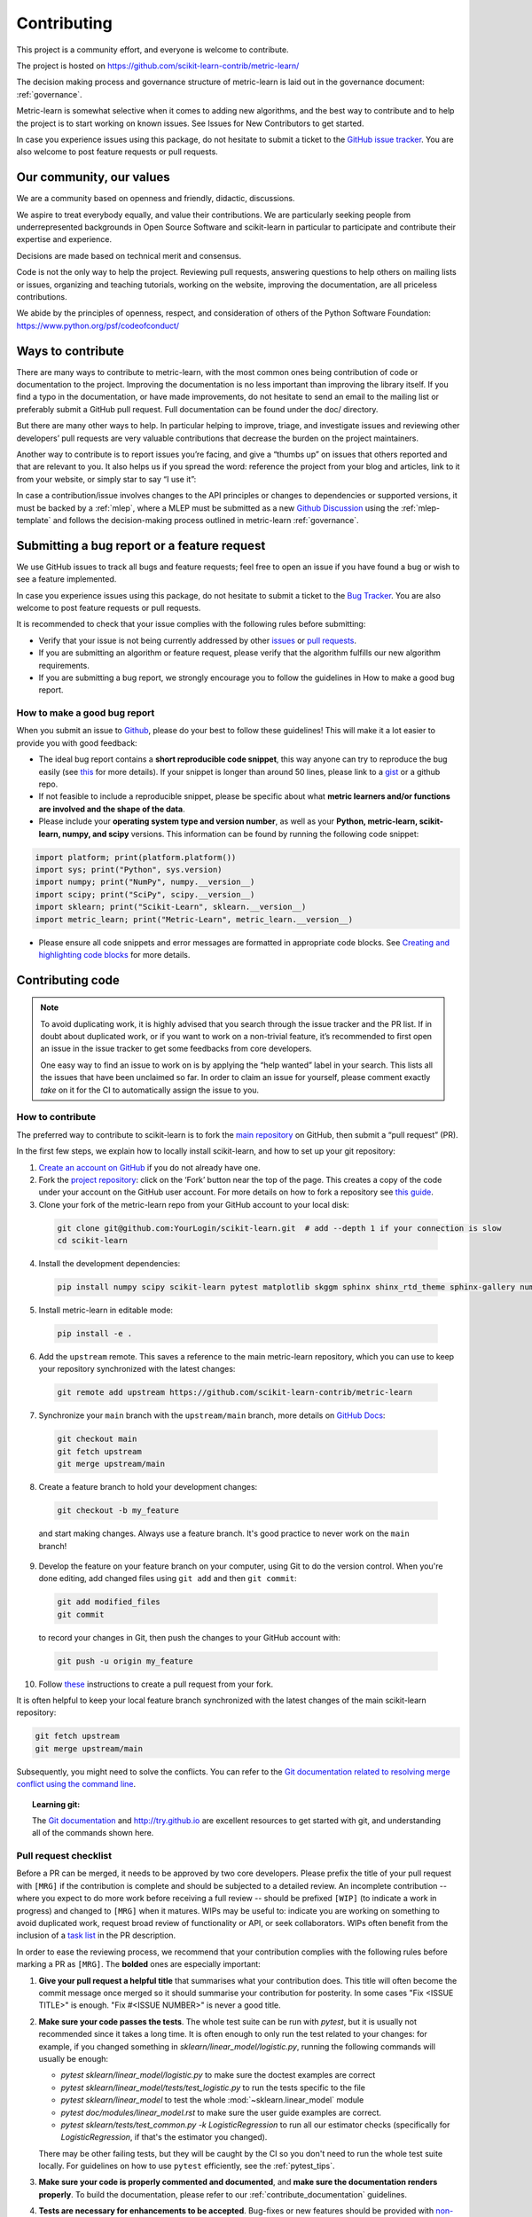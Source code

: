============
Contributing
============

This project is a community effort, and everyone is welcome
to contribute.

The project is hosted on https://github.com/scikit-learn-contrib/metric-learn/

The decision making process and governance structure of metric-learn
is laid out in the governance document: :ref:`governance`.

Metric-learn is somewhat selective when it comes to adding new
algorithms, and the best way to contribute and to help the project
is to start working on known issues. See Issues for New Contributors
to get started.

In case you experience issues using this package, do not hesitate to
submit a ticket to the `GitHub issue tracker
<https://github.com/scikit-learn-contrib/metric-learn/issues>`_.
You are also welcome to post feature requests or pull requests.

Our community, our values
=========================

We are a community based on openness and friendly, didactic, discussions.

We aspire to treat everybody equally, and value their contributions. We
are particularly seeking people from underrepresented backgrounds in Open
Source Software and scikit-learn in particular to participate and contribute
their expertise and experience.

Decisions are made based on technical merit and consensus.

Code is not the only way to help the project. Reviewing pull requests,
answering questions to help others on mailing lists or issues, organizing
and teaching tutorials, working on the website, improving the documentation,
are all priceless contributions.

We abide by the principles of openness, respect, and consideration of others
of the Python Software Foundation: https://www.python.org/psf/codeofconduct/

Ways to contribute
==================

There are many ways to contribute to metric-learn, with the most common
ones being contribution of code or documentation to the project. Improving
the documentation is no less important than improving the library itself.
If you find a typo in the documentation, or have made improvements, do not
hesitate to send an email to the mailing list or preferably submit a GitHub
pull request. Full documentation can be found under the doc/ directory.

But there are many other ways to help. In particular helping to improve,
triage, and investigate issues and reviewing other developers’ pull
requests are very valuable contributions that decrease the burden on the
project maintainers.

Another way to contribute is to report issues you’re facing, and give a
“thumbs up” on issues that others reported and that are relevant to you.
It also helps us if you spread the word: reference the project from your
blog and articles, link to it from your website, or simply star to say
“I use it”:

In case a contribution/issue involves changes to the API principles or
changes to dependencies or supported versions, it must be backed by a
:ref:`mlep`, where a MLEP must be submitted as a new
`Github Discussion
<https://github.com/scikit-learn-contrib/metric-learn/discussions>`_
using the :ref:`mlep-template` and follows the decision-making process
outlined in metric-learn
:ref:`governance`.

Submitting a bug report or a feature request
============================================

We use GitHub issues to track all bugs and feature requests; feel free
to open an issue if you have found a bug or wish to see a feature
implemented.

In case you experience issues using this package, do not hesitate to
submit a ticket to the `Bug Tracker
<https://github.com/scikit-learn-contrib/metric-learn/labels/bug>`_.
You are also welcome to post feature requests or pull requests.

It is recommended to check that your issue complies with the following
rules before submitting:

- Verify that your issue is not being currently addressed by other
  `issues <https://github.com/scikit-learn-contrib/metric-learn/issues>`_
  or `pull requests
  <https://github.com/scikit-learn-contrib/metric-learn/pulls>`_.

- If you are submitting an algorithm or feature request, please
  verify that the algorithm fulfills our new algorithm requirements.

- If you are submitting a bug report, we strongly encourage you to
  follow the guidelines in How to make a good bug report.

How to make a good bug report
^^^^^^^^^^^^^^^^^^^^^^^^^^^^^

When you submit an issue to `Github
<https://github.com/scikit-learn-contrib/metric-learn/issues>`_, please
do your best to follow these guidelines! This will make it a lot easier
to provide you with good feedback:

- The ideal bug report contains a **short reproducible code snippet**,
  this way anyone can try to reproduce the bug easily (see `this
  <https://stackoverflow.com/help/minimal-reproducible-example>`_
  for more details). If your snippet is longer than around 50 lines,
  please link to a `gist <https://gist.github.com/>`_ or a github repo.

- If not feasible to include a reproducible snippet, please be specific
  about what **metric learners and/or functions are involved and the
  shape of the data**.

- Please include your **operating system type and version number**, as
  well as your **Python, metric-learn, scikit-learn, numpy, and scipy**
  versions. This information can be found by running the following
  code snippet:

.. code-block::

  import platform; print(platform.platform())
  import sys; print("Python", sys.version)
  import numpy; print("NumPy", numpy.__version__)
  import scipy; print("SciPy", scipy.__version__)
  import sklearn; print("Scikit-Learn", sklearn.__version__)
  import metric_learn; print("Metric-Learn", metric_learn.__version__)

- Please ensure all code snippets and error messages are formatted
  in appropriate code blocks. See `Creating and highlighting code
  blocks <https://docs.github.com/en/github/writing-on-github/working-with-advanced-formatting/creating-and-highlighting-code-blocks>`_
  for more details.

Contributing code
=================

.. note::

  To avoid duplicating work, it is highly advised that you search
  through the issue tracker and the PR list. If in doubt about duplicated
  work, or if you want to work on a non-trivial feature, it’s recommended
  to first open an issue in the issue tracker to get some feedbacks from
  core developers.

  One easy way to find an issue to work on is by applying the “help wanted”
  label in your search. This lists all the issues that have been unclaimed
  so far. In order to claim an issue for yourself, please comment exactly
  `take` on it for the CI to automatically assign the issue to you.

How to contribute
^^^^^^^^^^^^^^^^^

The preferred way to contribute to scikit-learn is to fork the `main
repository <https://github.com/scikit-learn-contrib/metric-learn>`_
on GitHub, then submit a “pull request” (PR).

In the first few steps, we explain how to locally install scikit-learn,
and how to set up your git repository:

1. `Create an account on GitHub <https://github.com/join>`_ if
   you do not already have one.
2. Fork the `project repository
   <https://github.com/scikit-learn-contrib/metric-learn>`_: click
   on the ‘Fork’ button near the top of the page. This creates a copy
   of the code under your account on the GitHub user account. For more
   details on how to fork a repository see `this guide
   <https://docs.github.com/en/get-started/quickstart/fork-a-repo>`_.
3. Clone your fork of the metric-learn repo from your GitHub account
   to your local disk:

  .. code-block:: bash

    git clone git@github.com:YourLogin/scikit-learn.git  # add --depth 1 if your connection is slow
    cd scikit-learn

4. Install the development dependencies:

  .. code-block:: bash

    pip install numpy scipy scikit-learn pytest matplotlib skggm sphinx shinx_rtd_theme sphinx-gallery numpydoc

5. Install metric-learn in editable mode:

  .. code-block:: bash

    pip install -e .

.. _upstream:

6. Add the ``upstream`` remote. This saves a reference to the main
   metric-learn repository, which you can use to keep your repository
   synchronized with the latest changes:

  .. code-block:: bash

    git remote add upstream https://github.com/scikit-learn-contrib/metric-learn

7. Synchronize your ``main`` branch with the ``upstream/main`` branch,
   more details on `GitHub Docs
   <https://docs.github.com/en/github/collaborating-with-issues-and-pull-requests/syncing-a-fork>`_:

  .. code-block:: bash

    git checkout main
    git fetch upstream
    git merge upstream/main

8. Create a feature branch to hold your development changes:

  .. code-block:: bash

    git checkout -b my_feature

  and start making changes. Always use a feature branch. It's good
  practice to never work on the ``main`` branch!

9. Develop the feature on your feature branch on your computer, using Git to
   do the version control. When you're done editing, add changed files using
   ``git add`` and then ``git commit``:

  .. code-block:: bash

    git add modified_files
    git commit

  to record your changes in Git, then push the changes to your GitHub
  account with:

  .. code-block:: bash

    git push -u origin my_feature

10. Follow `these
    <https://help.github.com/articles/creating-a-pull-request-from-a-fork>`_
    instructions to create a pull request from your fork.


It is often helpful to keep your local feature branch synchronized with the
latest changes of the main scikit-learn repository:

.. code-block:: bash

  git fetch upstream
  git merge upstream/main

Subsequently, you might need to solve the conflicts. You can refer to the
`Git documentation related to resolving merge conflict using the command
line
<https://help.github.com/articles/resolving-a-merge-conflict-using-the-command-line/>`_.

.. topic:: Learning git:

  The `Git documentation <https://git-scm.com/documentation>`_ and
  http://try.github.io are excellent resources to get started with git,
  and understanding all of the commands shown here.

Pull request checklist
^^^^^^^^^^^^^^^^^^^^^^

Before a PR can be merged, it needs to be approved by two core developers.
Please prefix the title of your pull request with ``[MRG]`` if the
contribution is complete and should be subjected to a detailed review. An
incomplete contribution -- where you expect to do more work before receiving
a full review -- should be prefixed ``[WIP]`` (to indicate a work in
progress) and changed to ``[MRG]`` when it matures. WIPs may be useful to:
indicate you are working on something to avoid duplicated work, request
broad review of functionality or API, or seek collaborators. WIPs often
benefit from the inclusion of a `task list
<https://github.com/blog/1375-task-lists-in-gfm-issues-pulls-comments>`_ in
the PR description.

In order to ease the reviewing process, we recommend that your contribution
complies with the following rules before marking a PR as ``[MRG]``. The
**bolded** ones are especially important:

1. **Give your pull request a helpful title** that summarises what your
   contribution does. This title will often become the commit message once
   merged so it should summarise your contribution for posterity. In some
   cases "Fix <ISSUE TITLE>" is enough. "Fix #<ISSUE NUMBER>" is never a
   good title.

2. **Make sure your code passes the tests**. The whole test suite can be run
   with `pytest`, but it is usually not recommended since it takes a long
   time. It is often enough to only run the test related to your changes:
   for example, if you changed something in
   `sklearn/linear_model/logistic.py`, running the following commands will
   usually be enough:

   - `pytest sklearn/linear_model/logistic.py` to make sure the doctest
     examples are correct
   - `pytest sklearn/linear_model/tests/test_logistic.py` to run the tests
     specific to the file
   - `pytest sklearn/linear_model` to test the whole
     :mod:`~sklearn.linear_model` module
   - `pytest doc/modules/linear_model.rst` to make sure the user guide
     examples are correct.
   - `pytest sklearn/tests/test_common.py -k LogisticRegression` to run all our
     estimator checks (specifically for `LogisticRegression`, if that's the
     estimator you changed).

   There may be other failing tests, but they will be caught by the CI so
   you don't need to run the whole test suite locally. For guidelines on how
   to use ``pytest`` efficiently, see the :ref:`pytest_tips`.

3. **Make sure your code is properly commented and documented**, and **make
   sure the documentation renders properly**. To build the documentation, please
   refer to our :ref:`contribute_documentation` guidelines.

4. **Tests are necessary for enhancements to be
   accepted**. Bug-fixes or new features should be provided with
   `non-regression tests
   <https://en.wikipedia.org/wiki/Non-regression_testing>`_. These tests
   verify the correct behavior of the fix or feature. In this manner, further
   modifications on the code base are granted to be consistent with the
   desired behavior. In the case of bug fixes, at the time of the PR, the
   non-regression tests should fail for the code base in the ``main`` branch
   and pass for the PR code.

5. **Make sure that your PR does not add PEP8 violations**. To check the
   code that you changed, you can run the following command (see
   :ref:`above <upstream>` to set up the ``upstream`` remote):

  .. code-block:: bash

    git diff upstream/main -u -- "*.py" | flake8 --diff

   or `make flake8-diff` which should work on unix-like system.